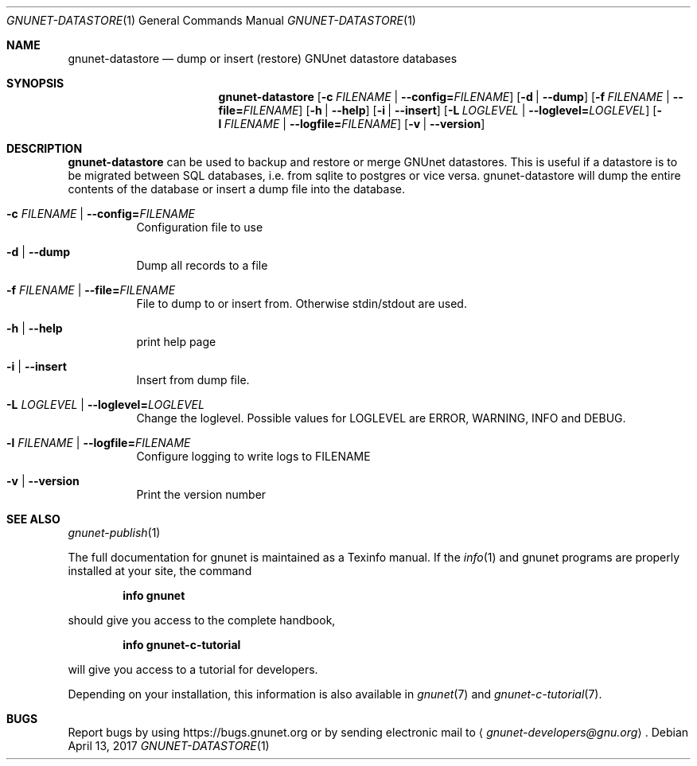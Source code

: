 .Dd April 13, 2017
.Dt GNUNET-DATASTORE 1
.Os
.Sh NAME
.Nm gnunet-datastore
.Nd
dump or insert (restore) GNUnet datastore databases
.Sh SYNOPSIS
.Nm
.Op Fl c Ar FILENAME | Fl \-config= Ns Ar FILENAME
.Op Fl d | \-dump
.Op Fl f Ar FILENAME | Fl \-file= Ns Ar FILENAME
.Op Fl h | \-help
.Op Fl i | \-insert
.Op Fl L Ar LOGLEVEL | Fl \-loglevel= Ns Ar LOGLEVEL
.Op Fl l Ar FILENAME | Fl \-logfile= Ns Ar FILENAME
.Op Fl v | \-version
.Sh DESCRIPTION
.Nm
can be used to backup and restore or merge GNUnet datastores.
This is useful if a datastore is to be migrated between SQL databases, i.e. from sqlite to postgres or vice versa.
gnunet-datastore will dump the entire contents of the database or insert a dump file into the database.
.Bl -tag -width Ds
.It Fl c Ar FILENAME | Fl \-config= Ns Ar FILENAME
Configuration file to use
.It Fl d | \-dump
Dump all records to a file
.It Fl f Ar FILENAME | Fl \-file= Ns Ar FILENAME
File to dump to or insert from.
Otherwise stdin/stdout are used.
.It Fl h | \-help
print help page
.It Fl i | \-insert
Insert from dump file.
.It Fl L Ar LOGLEVEL | Fl \-loglevel= Ns Ar LOGLEVEL
Change the loglevel.
Possible values for LOGLEVEL are ERROR, WARNING, INFO and DEBUG.
.It Fl l Ar FILENAME | Fl \-logfile= Ns Ar FILENAME
Configure logging to write logs to FILENAME
.It Fl v | \-version
Print the version number
.El
.\".Sh EXAMPLES
.Sh SEE ALSO
.Xr gnunet-publish 1
.sp
The full documentation for gnunet is maintained as a Texinfo manual.
If the
.Xr info 1
and gnunet programs are properly installed at your site, the command
.Pp
.Dl info gnunet
.Pp
should give you access to the complete handbook,
.Pp
.Dl info gnunet-c-tutorial
.Pp
will give you access to a tutorial for developers.
.sp
Depending on your installation, this information is also available in
.Xr gnunet 7 and
.Xr gnunet-c-tutorial 7 .
.\".Sh HISTORY
.\".Sh AUTHORS
.Sh BUGS
Report bugs by using
.Lk https://bugs.gnunet.org
or by sending electronic mail to
.Aq Mt gnunet-developers@gnu.org .
